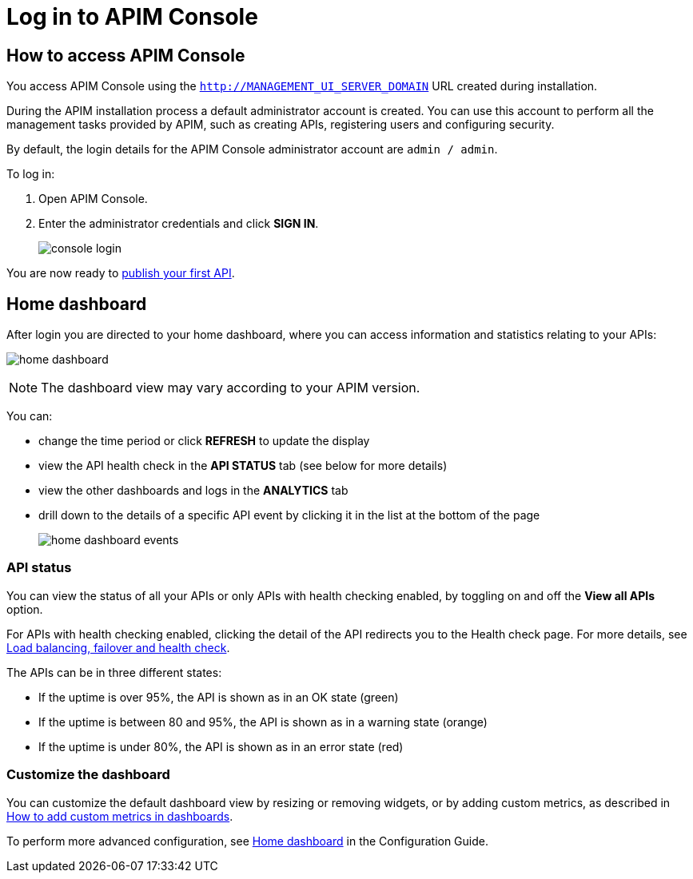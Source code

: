 = Log in to APIM Console
:page-sidebar: apim_3_x_sidebar
:page-permalink: apim/3.x/apim_quickstart_console_login.html
:page-folder: apim/quickstart
:page-layout: apim3x

== How to access APIM Console

You access APIM Console using the `http://MANAGEMENT_UI_SERVER_DOMAIN` URL created during installation.

During the APIM installation process a default administrator account is created. You can use this account to perform all the management tasks provided by APIM, such as creating APIs, registering users and configuring security.

By default, the login details for the APIM Console administrator account are `admin / admin`.

To log in:

. Open APIM Console.
. Enter the administrator credentials and click *SIGN IN*.
+
image:apim/3.x/quickstart/console-login.png[]

You are now ready to link:/apim/3.x/apim_quickstart_publish_ui.html[publish your first API^].

== Home dashboard

After login you are directed to your home dashboard, where you can access  information and statistics relating to your APIs:

image:apim/3.x/quickstart/home-dashboard.png[]

NOTE: The dashboard view may vary according to your APIM version.

You can:

* change the time period or click *REFRESH* to update the display
* view the API health check in the *API STATUS* tab (see below for more details)
* view the other dashboards and logs in the *ANALYTICS* tab
* drill down to the details of a specific API event by clicking it in the list at the bottom of the page
+
image:apim/3.x/quickstart/home-dashboard-events.png[]

=== API status

You can view the status of all your APIs or only APIs with health checking enabled, by toggling on and off the *View all APIs* option.

For APIs with health checking enabled, clicking the detail of the API redirects you to the Health check page. For more details, see link:/apim/3.x/apim_publisherguide_backend_services.html[Load balancing, failover and health check^].

The APIs can be in three different states:

* If the uptime is over 95%, the API is shown as in an OK state (green)
* If the uptime is between 80 and 95%, the API is shown as in a warning state (orange)
* If the uptime is under 80%, the API is shown as in an error state (red)

=== Customize the dashboard

You can customize the default dashboard view by resizing or removing widgets, or by adding custom metrics, as described in link:/apim/3.x/apim_how_to_add_custom_metrics_in_dashboards.html[How to add custom metrics in dashboards^].

To perform more advanced configuration, see link:/apim/3.x/apim_installguide_management_ui_configuration.html#home-dashboard[Home dashboard^] in the Configuration Guide.
